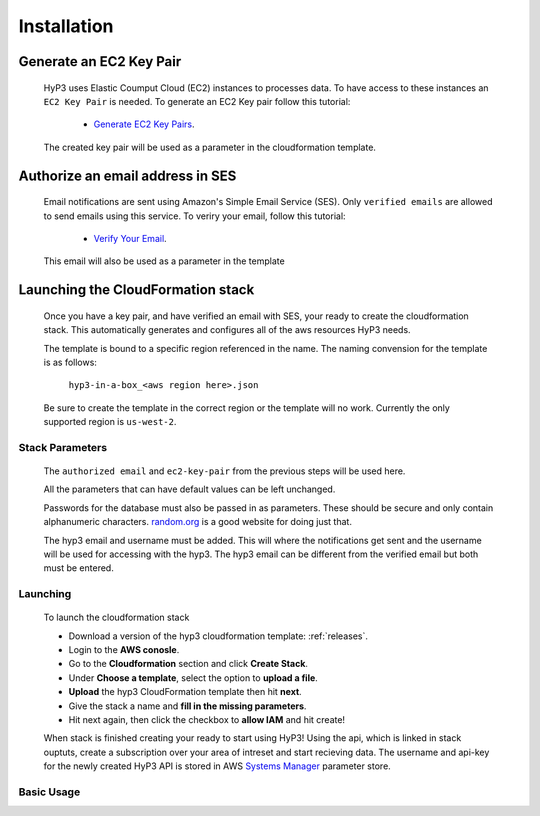 .. _setup:

Installation
============

Generate an EC2 Key Pair
^^^^^^^^^^^^^^^^^^^^^^^^

    HyP3 uses Elastic Coumput Cloud (EC2) instances to processes data. To have access to
    these instances an ``EC2 Key Pair`` is needed. To generate an EC2 Key pair follow this tutorial:

        - `Generate EC2 Key Pairs`_.

    The created key pair will be used as a parameter in the cloudformation template.

Authorize an email address in SES
^^^^^^^^^^^^^^^^^^^^^^^^^^^^^^^^^

    Email notifications are sent using Amazon's Simple Email Service (SES).
    Only ``verified emails`` are allowed to send emails using this service.
    To veriry your email, follow this tutorial:

        - `Verify Your Email`_.

    This email will also be used as a parameter in the template

Launching the CloudFormation stack
^^^^^^^^^^^^^^^^^^^^^^^^^^^^^^^^^^

   Once you have a key pair, and have verified an email with SES, your ready to
   create the cloudformation stack. This automatically generates and configures all
   of the aws resources HyP3 needs.

   The template is bound to a specific region referenced in the name.
   The naming convension for the template is as follows:

      ``hyp3-in-a-box_<aws region here>.json``

   Be sure to create the template in the correct region or the template will no work.
   Currently the only supported region is ``us-west-2``.

Stack Parameters
~~~~~~~~~~~~~~~~

    The ``authorized email`` and ``ec2-key-pair`` from the previous steps will be used here.

    All the parameters that can have default values can be left unchanged.

    Passwords for the database must also be passed in as parameters. These should be secure
    and only contain alphanumeric characters.  `random.org`_ is a good website for doing just that.

    The hyp3 email and username must be added. This will where the notifications get sent and the
    username will be used for accessing with the hyp3. The hyp3 email can be different from the verified
    email but both must be entered.

Launching
~~~~~~~~~

    To launch the cloudformation stack

    * Download a version of the hyp3 cloudformation template: :ref:`releases`.
    * Login to the **AWS conosle**.
    * Go to the **Cloudformation** section and click **Create Stack**.
    * Under **Choose a template**, select the option to **upload a file**.
    * **Upload** the hyp3 CloudFormation template then hit **next**.
    * Give the stack a name and **fill in the missing parameters**.
    * Hit next again, then click the checkbox to **allow IAM** and hit create!

    When stack is finished creating your ready to start using HyP3! Using the api,
    which is linked in stack ouptuts, create a subscription over your area of intreset
    and start recieving data. The username and api-key for the newly created HyP3 API is stored
    in AWS `Systems Manager`_ parameter store.

Basic Usage
~~~~~~~~~~~

.. _Generate Ec2 Key Pairs: https://docs.aws.amazon.com/AWSEC2/latest/UserGuide/ec2-key-pairs.html
.. _Verify Your Email: https://docs.aws.amazon.com/ses/latest/DeveloperGuide/verify-email-addresses-procedure.html?shortFooter=true
.. _random.org: https://www.random.org/password/
.. _Systems Manager: https://aws.amazon.com/systems-manager/

